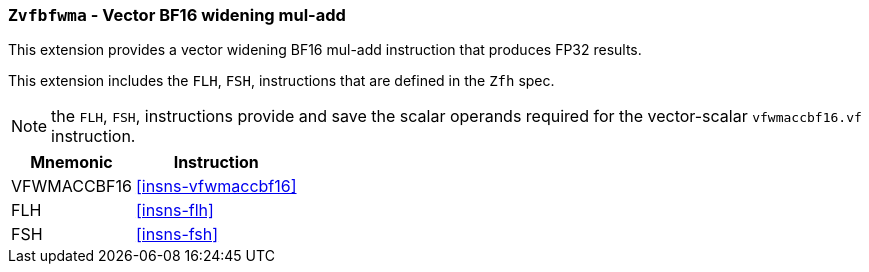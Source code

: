 [[zvfbfwma,Zvfbfwma]]
=== `Zvfbfwma` - Vector BF16 widening mul-add

This extension provides
// the vector support of the BF16
// format. It provides widening BF16 mul-add and multiply instructions that produce FP32 results. 
a vector widening BF16 mul-add instruction that produces FP32 results. 

// This extension requires that either the
// Minimal Half-Precision Floating-Point Standard Extension `Zfhmin`
// or the Half-Precision Floating-Point Standard Extension `Zfh`
// is implemented as BF16 relies on `FLH` and `FSH` to load and store
// 16-bit floating-point values as well as `FMV.X.H` and `FMV.H.X` to move 16-bit
// floating-point values to and from integer registers.

This extension includes the `FLH`, `FSH`, instructions
that are defined in the `Zfh` spec.

[NOTE]
====
the `FLH`, `FSH`, instructions provide and save the scalar 
operands required for the vector-scalar `vfwmaccbf16.vf` instruction.
====

[%autowidth]
[%header,cols="2,4"]
|===
|Mnemonic
|Instruction

|VFWMACCBF16 | <<insns-vfwmaccbf16>>
|FLH         | <<insns-flh>>
|FSH         | <<insns-fsh>>
|===

